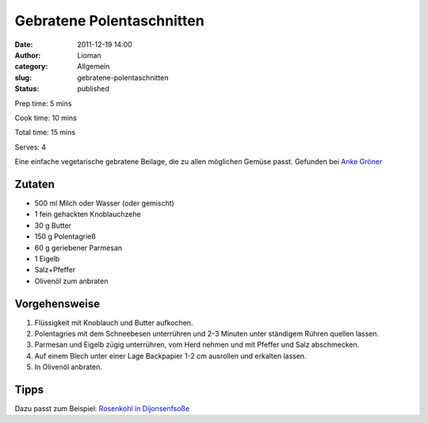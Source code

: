 Gebratene Polentaschnitten
##########################
:date: 2011-12-19 14:00
:author: Lioman
:category: Allgemein
:slug: gebratene-polentaschnitten
:status: published

Prep time: 5 mins

Cook time: 10 mins

Total time: 15 mins

Serves: 4


Eine einfache vegetarische gebratene Beilage, die zu allen möglichen
Gemüse passt. Gefunden bei `Anke Gröner <http://www.ankegroener.de/?p=14980>`__


Zutaten
~~~~~~~

-  500 ml Milch oder Wasser (oder gemischt)
-  1 fein gehackten Knoblauchzehe
-  30 g Butter
-  150 g Polentagrieß
-  60 g geriebener Parmesan
-  1 Eigelb
-  Salz+Pfeffer
-  Olivenöl zum anbraten

Vorgehensweise
~~~~~~~~~~~~~~

#. Flüssigkeit mit Knoblauch und Butter aufkochen.
#. Polentagries mit dem Schneebesen unterrühren und 2-3 Minuten unter
   ständigem Rühren quellen lassen.
#. Parmesan und Eigelb zügig unterrühren, vom Herd nehmen und mit
   Pfeffer und Salz abschmecken.
#. Auf einem Blech unter einer Lage Backpapier 1-2 cm ausrollen und
   erkalten lassen.
#. In Olivenöl anbraten.

|anbraten|


Tipps
~~~~~

Dazu passt zum Beispiel: `Rosenkohl
in Dijonsenfsoße <{static}rosenkohl-in-dijonsenf-sosse.rst>`__

.. |anbraten| image:: {static}/images/Polentaschnitten_braten.jpg
   :target: {static}/images/Polentaschnitten_braten.jpg
 
